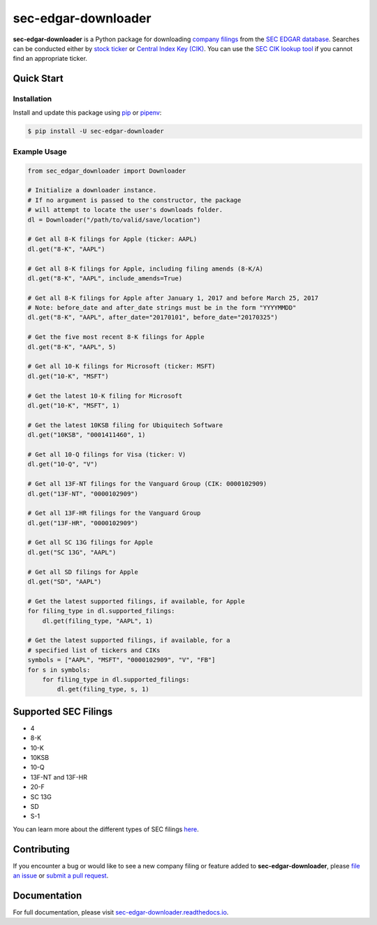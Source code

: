 sec-edgar-downloader
====================

.. image:: https://github.com/jadchaar/sec-edgar-downloader/workflows/tests/badge.svg?branch=master
    :alt: Build Status
    :target: https://github.com/jadchaar/sec-edgar-downloader/actions?query=branch%3Amaster+workflow%3Atests

.. image:: https://codecov.io/gh/jadchaar/sec-edgar-downloader/branch/master/graph/badge.svg
    :alt: Coverage Status
    :target: https://codecov.io/gh/jadchaar/sec-edgar-downloader

.. image:: https://img.shields.io/pypi/v/sec-edgar-downloader.svg
    :alt: PyPI Version
    :target: https://python.org/pypi/sec-edgar-downloader

.. image:: https://img.shields.io/pypi/pyversions/sec-edgar-downloader.svg
    :alt: Supported Python Versions
    :target: https://python.org/pypi/sec-edgar-downloader

.. image:: https://img.shields.io/pypi/l/sec-edgar-downloader.svg
    :alt: License
    :target: https://python.org/pypi/sec-edgar-downloader

.. image:: https://img.shields.io/badge/code%20style-black-000000.svg
    :alt: Code Style: Black
    :target: https://github.com/python/black

**sec-edgar-downloader** is a Python package for downloading `company filings <https://en.wikipedia.org/wiki/SEC_filing>`_ from the `SEC EDGAR database <https://www.sec.gov/edgar/searchedgar/companysearch.html>`_. Searches can be conducted either by `stock ticker <https://en.wikipedia.org/wiki/Ticker_symbol>`_ or `Central Index Key (CIK) <https://en.wikipedia.org/wiki/Central_Index_Key>`_. You can use the `SEC CIK lookup tool <https://www.sec.gov/edgar/searchedgar/cik.htm>`_ if you cannot find an appropriate ticker.

Quick Start
-----------

Installation
^^^^^^^^^^^^

Install and update this package using `pip <https://pip.pypa.io/en/stable/quickstart/>`_ or `pipenv <https://docs.pipenv.org/en/latest/>`_:

.. code-block:: console

    $ pip install -U sec-edgar-downloader

Example Usage
^^^^^^^^^^^^^

.. code-block:: python

    from sec_edgar_downloader import Downloader

    # Initialize a downloader instance.
    # If no argument is passed to the constructor, the package
    # will attempt to locate the user's downloads folder.
    dl = Downloader("/path/to/valid/save/location")

    # Get all 8-K filings for Apple (ticker: AAPL)
    dl.get("8-K", "AAPL")

    # Get all 8-K filings for Apple, including filing amends (8-K/A)
    dl.get("8-K", "AAPL", include_amends=True)

    # Get all 8-K filings for Apple after January 1, 2017 and before March 25, 2017
    # Note: before_date and after_date strings must be in the form "YYYYMMDD"
    dl.get("8-K", "AAPL", after_date="20170101", before_date="20170325")

    # Get the five most recent 8-K filings for Apple
    dl.get("8-K", "AAPL", 5)

    # Get all 10-K filings for Microsoft (ticker: MSFT)
    dl.get("10-K", "MSFT")

    # Get the latest 10-K filing for Microsoft
    dl.get("10-K", "MSFT", 1)

    # Get the latest 10KSB filing for Ubiquitech Software
    dl.get("10KSB", "0001411460", 1)

    # Get all 10-Q filings for Visa (ticker: V)
    dl.get("10-Q", "V")

    # Get all 13F-NT filings for the Vanguard Group (CIK: 0000102909)
    dl.get("13F-NT", "0000102909")

    # Get all 13F-HR filings for the Vanguard Group
    dl.get("13F-HR", "0000102909")

    # Get all SC 13G filings for Apple
    dl.get("SC 13G", "AAPL")

    # Get all SD filings for Apple
    dl.get("SD", "AAPL")

    # Get the latest supported filings, if available, for Apple
    for filing_type in dl.supported_filings:
        dl.get(filing_type, "AAPL", 1)

    # Get the latest supported filings, if available, for a
    # specified list of tickers and CIKs
    symbols = ["AAPL", "MSFT", "0000102909", "V", "FB"]
    for s in symbols:
        for filing_type in dl.supported_filings:
            dl.get(filing_type, s, 1)

Supported SEC Filings
---------------------

- 4
- 8-K
- 10-K
- 10KSB
- 10-Q
- 13F-NT and 13F-HR
- 20-F
- SC 13G
- SD
- S-1

You can learn more about the different types of SEC filings `here <https://www.investopedia.com/articles/fundamental-analysis/08/sec-forms.asp>`_.

Contributing
------------

If you encounter a bug or would like to see a new company filing or feature added to **sec-edgar-downloader**, please `file an issue <https://github.com/jadchaar/sec-edgar-downloader/issues>`_ or `submit a pull request <https://help.github.com/en/articles/creating-a-pull-request>`_.

Documentation
-------------

For full documentation, please visit `sec-edgar-downloader.readthedocs.io <https://sec-edgar-downloader.readthedocs.io>`_.
